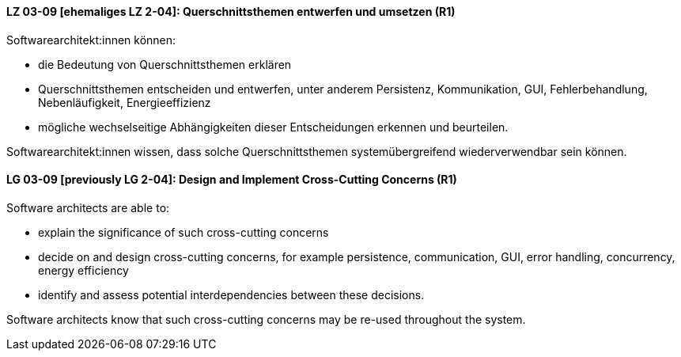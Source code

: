 
// tag::DE[]
[[LZ-03-09]]
==== LZ 03-09 [ehemaliges LZ 2-04]: Querschnittsthemen entwerfen und umsetzen (R1)

Softwarearchitekt:innen können:

* die Bedeutung von Querschnittsthemen erklären
* Querschnittsthemen entscheiden und entwerfen, unter anderem Persistenz, Kommunikation, GUI, Fehlerbehandlung, Nebenläufigkeit, Energieeffizienz
* mögliche wechselseitige Abhängigkeiten dieser Entscheidungen erkennen und beurteilen.

Softwarearchitekt:innen wissen, dass solche Querschnittsthemen systemübergreifend wiederverwendbar sein können.

// end::DE[]

// tag::EN[]
[[LG-03-09]]
==== LG 03-09 [previously LG 2-04]: Design and Implement Cross-Cutting Concerns (R1)

Software architects are able to:

* explain the significance of such cross-cutting concerns
* decide on and design cross-cutting concerns, for example persistence, communication, GUI, error handling, concurrency, energy efficiency
* identify and assess potential interdependencies between these decisions.

Software architects know that such cross-cutting concerns may be re-used throughout the system.

// end::EN[]
